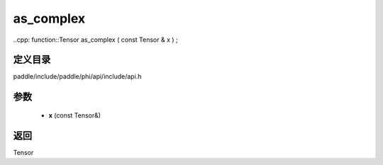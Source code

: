 .. _cn_api_paddle_experimental_as_complex:

as_complex
-------------------------------

..cpp: function::Tensor as_complex ( const Tensor & x ) ;


定义目录
:::::::::::::::::::::
paddle/include/paddle/phi/api/include/api.h

参数
:::::::::::::::::::::
	- **x** (const Tensor&)

返回
:::::::::::::::::::::
Tensor
